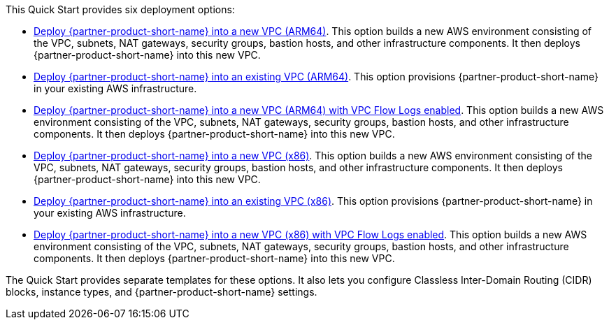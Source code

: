 // Edit this placeholder text to accurately describe your architecture.

This Quick Start provides six deployment options:

* https://fwd.aws/9xD3e?[Deploy {partner-product-short-name} into a new VPC (ARM64)]. This option builds a new AWS environment consisting of the VPC, subnets, NAT gateways, security groups, bastion hosts, and other infrastructure components. It then deploys {partner-product-short-name} into this new VPC.
* https://fwd.aws/AjwK3?[Deploy {partner-product-short-name} into an existing VPC (ARM64)]. This option provisions {partner-product-short-name} in your existing AWS infrastructure.
* https://fwd.aws/z5wkr?[Deploy {partner-product-short-name} into a new VPC (ARM64) with VPC Flow Logs enabled]. This option builds a new AWS environment consisting of the VPC, subnets, NAT gateways, security groups, bastion hosts, and other infrastructure components. It then deploys {partner-product-short-name} into this new VPC.
* https://fwd.aws/PmWdw?[Deploy {partner-product-short-name} into a new VPC (x86)]. This option builds a new AWS environment consisting of the VPC, subnets, NAT gateways, security groups, bastion hosts, and other infrastructure components. It then deploys {partner-product-short-name} into this new VPC.
* https://fwd.aws/g89ea?[Deploy {partner-product-short-name} into an existing VPC (x86)]. This option provisions {partner-product-short-name} in your existing AWS infrastructure.
* https://fwd.aws/87KpJ?[Deploy {partner-product-short-name} into a new VPC (x86) with VPC Flow Logs enabled]. This option builds a new AWS environment consisting of the VPC, subnets, NAT gateways, security groups, bastion hosts, and other infrastructure components. It then deploys {partner-product-short-name} into this new VPC.

The Quick Start provides separate templates for these options. It also lets you configure Classless Inter-Domain Routing (CIDR) blocks, instance types, and {partner-product-short-name} settings.
